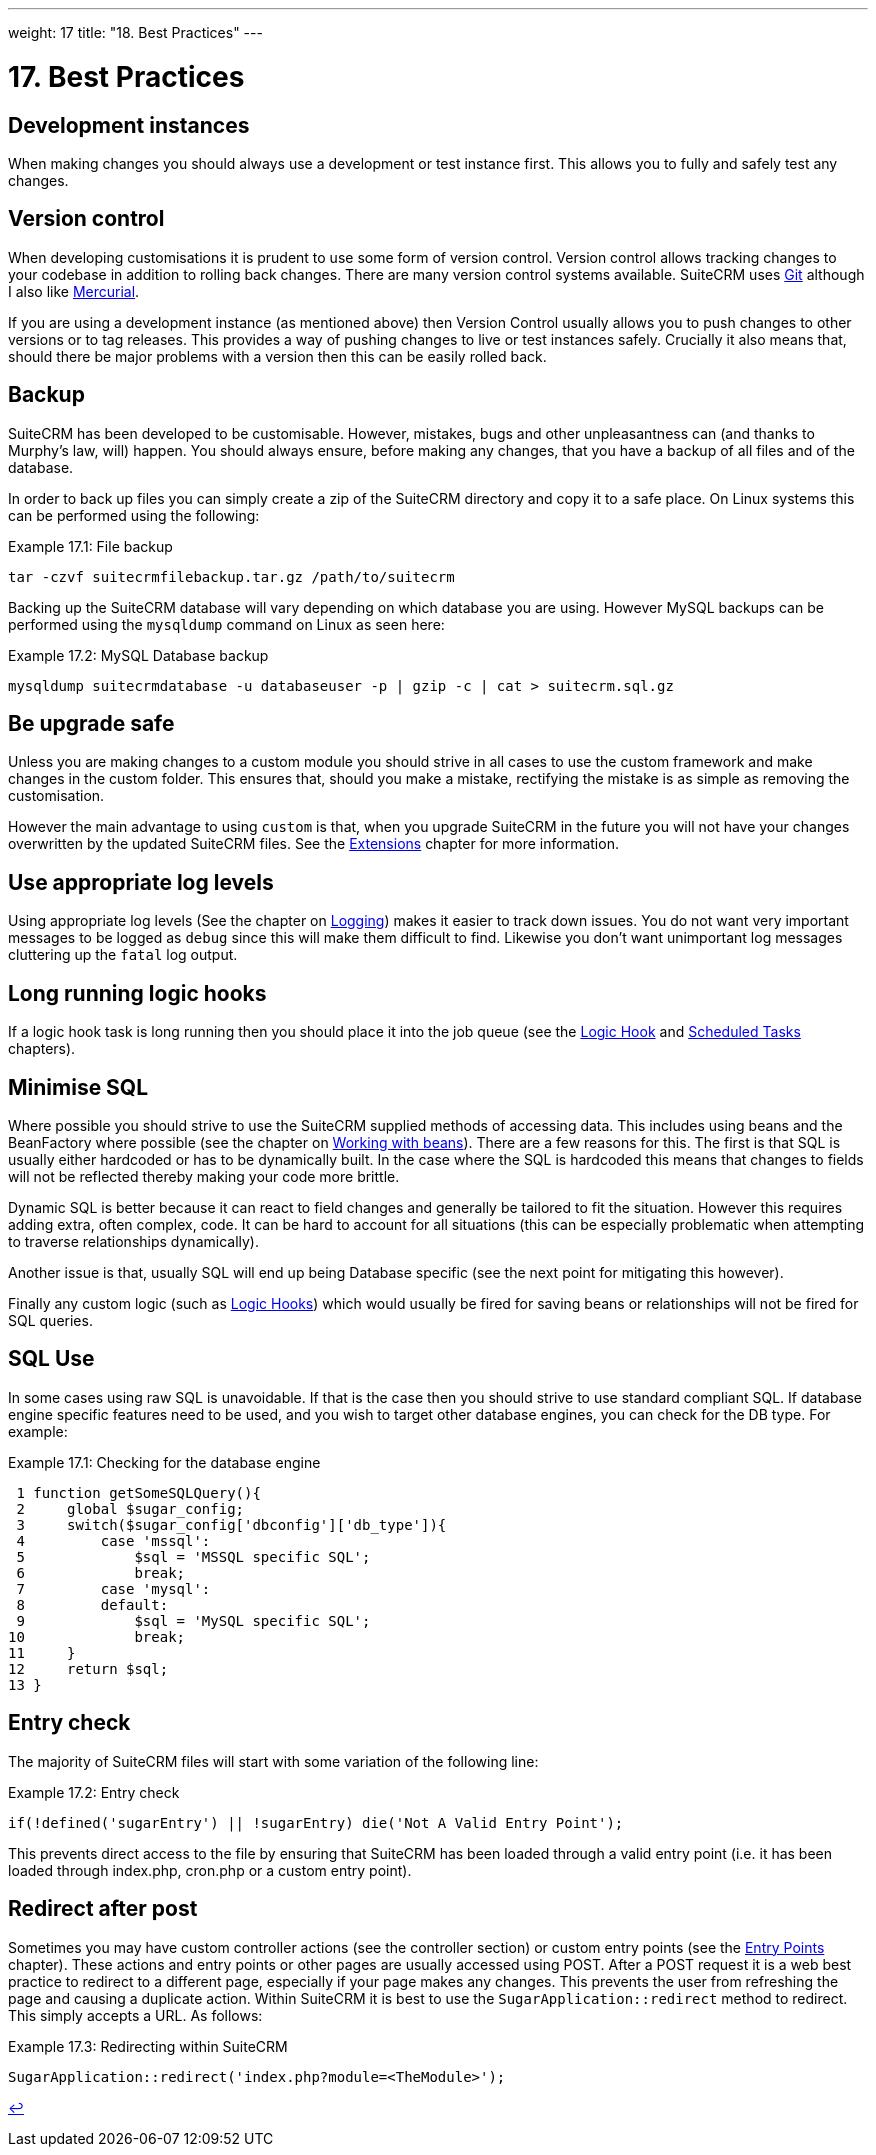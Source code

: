 
---
weight: 17
title: "18. Best Practices"
---

= 17. Best Practices

== Development instances

When making changes you should always use a development or test instance
first. This allows you to fully and safely test any changes.

== Version control

When developing customisations it is prudent to use some form of version
control. Version control allows tracking changes to your codebase in
addition to rolling back changes. There are many version control systems
available. SuiteCRM uses http://git-scm.com/[Git] although I also like
http://mercurial.selenic.com/[Mercurial].

If you are using a development instance (as mentioned above) then
Version Control usually allows you to push changes to other versions or
to tag releases. This provides a way of pushing changes to live or test
instances safely. Crucially it also means that, should there be major
problems with a version then this can be easily rolled back.

== Backup

SuiteCRM has been developed to be customisable. However, mistakes, bugs
and other unpleasantness can (and thanks to Murphy’s law, will) happen.
You should always ensure, before making any changes, that you have a
backup of all files and of the database.

In order to back up files you can simply create a zip of the SuiteCRM
directory and copy it to a safe place. On Linux systems this can be
performed using the following:

.Example 17.1: File backup
[source,php]
tar -czvf suitecrmfilebackup.tar.gz /path/to/suitecrm



Backing up the SuiteCRM database will vary depending on which database
you are using. However MySQL backups can be performed using the
`mysqldump` command on Linux as seen here:

.Example 17.2: MySQL Database backup
[source,php]
mysqldump suitecrmdatabase -u databaseuser -p | gzip -c | cat > suitecrm.sql.gz



== Be upgrade safe

Unless you are making changes to a custom module you should strive in
all cases to use the custom framework and make changes in the custom
folder. This ensures that, should you make a mistake, rectifying the
mistake is as simple as removing the customisation.

However the main advantage to using `custom` is that, when you upgrade
SuiteCRM in the future you will not have your changes overwritten by the
updated SuiteCRM files. See the
link:../extension-framework#extensions-chapter[Extensions] chapter for more
information.

== Use appropriate log levels

Using appropriate log levels (See the chapter on
link:../logging#logging-chapter[Logging]) makes it easier to track
down issues. You do not want very important messages to be logged as
`debug` since this will make them difficult to find. Likewise you don’t
want unimportant log messages cluttering up the `fatal` log output.

== Long running logic hooks

If a logic hook task is long running then you should place it into the
job queue (see the link:../logic-hooks#logic-hooks-chapter[Logic Hook] and
link:../scheduled-tasks#scheduled-tasks-chapter[Scheduled Tasks] chapters).

== Minimise SQL

Where possible you should strive to use the SuiteCRM supplied methods of
accessing data. This includes using beans and the BeanFactory where
possible (see the chapter on
link:../working-with-beans#working-with-beans-chapter[Working with beans]). There
are a few reasons for this. The first is that SQL is usually either
hardcoded or has to be dynamically built. In the case where the SQL is
hardcoded this means that changes to fields will not be reflected
thereby making your code more brittle.

Dynamic SQL is better because it can react to field changes and
generally be tailored to fit the situation. However this requires adding
extra, often complex, code. It can be hard to account for all situations
(this can be especially problematic when attempting to traverse
relationships dynamically).

Another issue is that, usually SQL will end up being Database specific
(see the next point for mitigating this however).

Finally any custom logic (such as link:../logic-hooks[Logic Hooks]) which would usually be
fired for saving beans or relationships will not be fired for SQL
queries.

== SQL Use

In some cases using raw SQL is unavoidable. If that is the case then you
should strive to use standard compliant SQL. If database engine specific
features need to be used, and you wish to target other database engines,
you can check for the DB type. For example:

.Example 17.1: Checking for the database engine
[source,php]
 1 function getSomeSQLQuery(){
 2     global $sugar_config;
 3     switch($sugar_config['dbconfig']['db_type']){
 4         case 'mssql':
 5             $sql = 'MSSQL specific SQL';
 6             break;
 7         case 'mysql':
 8         default:
 9             $sql = 'MySQL specific SQL';
10             break;
11     }
12     return $sql;
13 }



== Entry check

The majority of SuiteCRM files will start with some variation of the
following line:

.Example 17.2: Entry check
[source,php]
if(!defined('sugarEntry') || !sugarEntry) die('Not A Valid Entry Point');



This prevents direct access to the file by ensuring that SuiteCRM has
been loaded through a valid entry point (i.e. it has been loaded through
index.php, cron.php or a custom entry point).

== Redirect after post

Sometimes you may have custom controller actions (see the controller
section) or custom entry points (see the
link:../entry-points#entry-point-chapter[Entry Points] chapter). These
actions and entry points or other pages are usually accessed using POST.
After a POST request it is a web best practice to redirect to a
different page, especially if your page makes any changes. This prevents
the user from refreshing the page and causing a duplicate action. Within
SuiteCRM it is best to use the `SugarApplication::redirect` method to
redirect. This simply accepts a URL. As follows:

.Example 17.3: Redirecting within SuiteCRM
[source,php]
SugarApplication::redirect('index.php?module=<TheModule>');

link:../best-practices[↩]